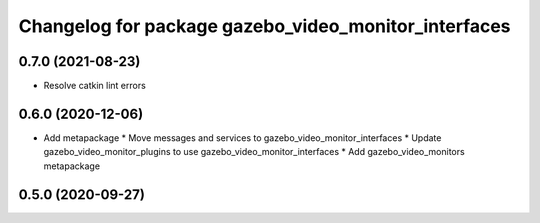 ^^^^^^^^^^^^^^^^^^^^^^^^^^^^^^^^^^^^^^^^^^^^^^^^^^^^^
Changelog for package gazebo_video_monitor_interfaces
^^^^^^^^^^^^^^^^^^^^^^^^^^^^^^^^^^^^^^^^^^^^^^^^^^^^^

0.7.0 (2021-08-23)
------------------
* Resolve catkin lint errors

0.6.0 (2020-12-06)
------------------
* Add metapackage
  * Move messages and services to gazebo_video_monitor_interfaces
  * Update gazebo_video_monitor_plugins to use gazebo_video_monitor_interfaces
  * Add gazebo_video_monitors metapackage

0.5.0 (2020-09-27)
------------------
